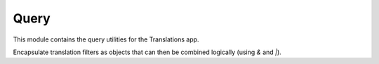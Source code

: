 *****
Query
*****

.. module:: translations.query

This module contains the query utilities for the Translations app.

.. function:: _fetch_translations_query_getter(model, lang)

   Return the translations query getter specialized for a model and some
   language(s).

   Returns the function that can be used to convert lookups and queries of the
   model to their equivalent for searching the translations of that lookup or
   query in the specified language(s).

   :param model: The model which the translations query getter is specialized
       for.
   :type model: type(~django.db.models.Model)
   :param lang: The lang which the translations query getter is specialized
       for.
   :type lang: str or list(str)
   :return: The translations query getter specialized for the model and the
       language.
   :rtype: function

   To fetch the translations query getter specialized for a model and a
   language:

   .. testcode:: _fetch_translations_query_getter

      from sample.models import Continent
      from translations.query import _fetch_translations_query_getter

      getter = _fetch_translations_query_getter(Continent, 'de')
      query = getter(countries__name__icontains='Deutsch')

      # output
      print(query)

   .. testoutput:: _fetch_translations_query_getter

      (AND:
          (AND:
              ('countries__translations__field', 'name'),
              ('countries__translations__language', 'de'),
              ('countries__translations__text__icontains', 'Deutsch'),
          ),
      )

   To fetch the translations query getter specialized for a model and some
   languages:

   .. testcode:: _fetch_translations_query_getter

      from sample.models import Continent
      from translations.query import _fetch_translations_query_getter

      getter = _fetch_translations_query_getter(Continent, ['de', 'tr'])
      query = getter(countries__name__icontains='Deutsch')

      print(query)

   .. testoutput:: _fetch_translations_query_getter

      (AND:
          (AND:
              ('countries__translations__field', 'name'),
              ('countries__translations__language__in', ['de', 'tr']),
              ('countries__translations__text__icontains', 'Deutsch'),
          ),
      )

.. class:: TQ(~django.db.models.Q)

   Encapsulate translation filters as objects that can then be combined
   logically (using `&` and `|`).

   .. method:: __init__(self, *args, **kwargs)

      Initialize a `TQ` with the default `Q` parameters and some
      language(s) to apply on the filter.

      :param args: The arguments of
          the :class:`default Q <django.db.models.Q>`\
          's :meth:`~django.db.models.Q.__init__` method.
      :type args: list
      :param kwargs: The keyword arguments of
          the :class:`default Q <django.db.models.Q>`\
          's :meth:`~django.db.models.Q.__init__` method.
      :type kwargs: dict
      :param _lang: The language(s) to apply on the filter.
      :type _lang: str or list(str)
      :raise ValueError: If the language code is not included in
          the :data:`~django.conf.settings.LANGUAGES` setting.

      .. testsetup:: init

         from tests.sample import create_samples

         create_samples(
             continent_names=['europe', 'asia'],
             country_names=['germany', 'south korea'],
             city_names=['cologne', 'seoul'],
             continent_fields=['name', 'denonym'],
             country_fields=['name', 'denonym'],
             city_fields=['name', 'denonym'],
             langs=['de']
         )

      To Initialize a `TQ`:

      .. testcode:: init

         from sample.models import Continent
         from translations.query import TQ

         continents = Continent.objects.filter(
             TQ(countries__cities__name__startswith='Köl', _lang='de') |
             TQ(countries__cities__name__startswith='Kol', _lang='tr')
         ).distinct()

         print(continents)

      .. testoutput:: init

         <TranslatableQuerySet [
             <Continent: Europe>,
         ]>
